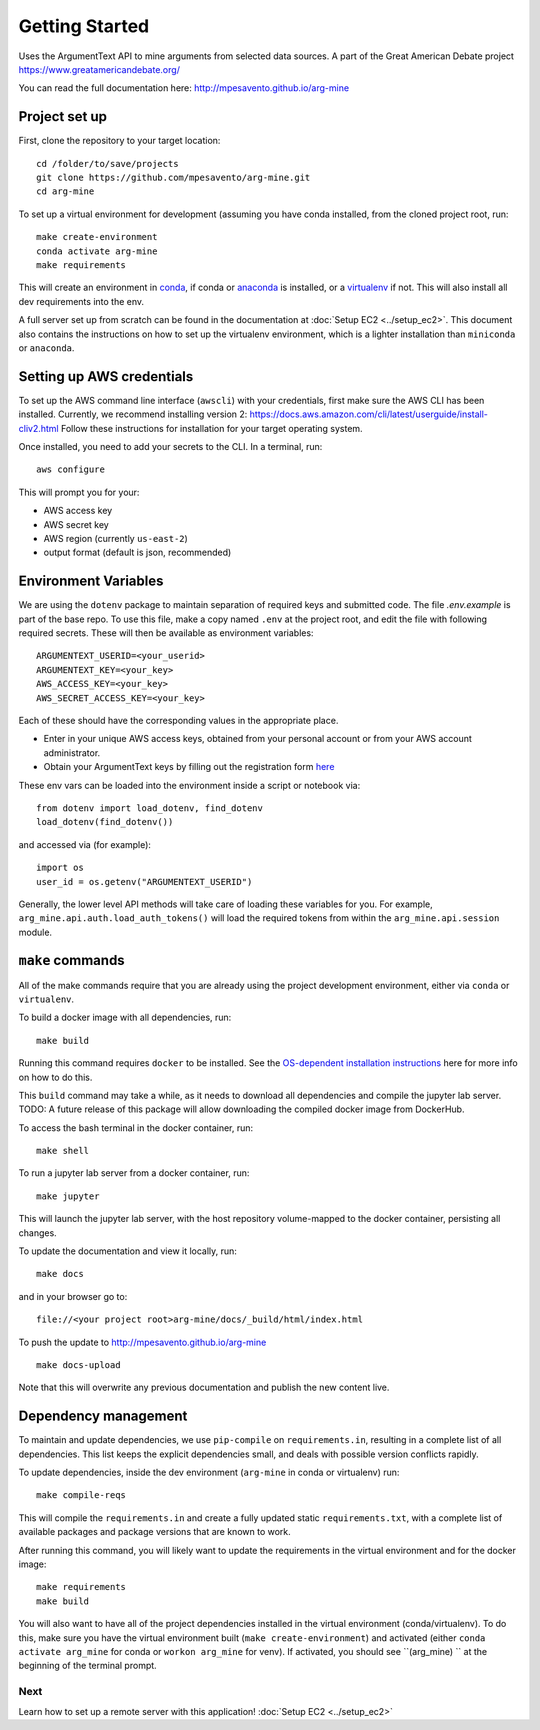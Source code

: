 .. _getting-started:

Getting Started
===============

Uses the ArgumentText API to mine arguments from selected data sources.
A part of the Great American Debate project https://www.greatamericandebate.org/

You can read the full documentation here:
http://mpesavento.github.io/arg-mine


Project set up
--------------
First, clone the repository to your target location::

    cd /folder/to/save/projects
    git clone https://github.com/mpesavento/arg-mine.git
    cd arg-mine

To set up a virtual environment for development (assuming you have conda installed,
from the cloned project root, run::

    make create-environment
    conda activate arg-mine
    make requirements

This will create an environment in `conda <https://docs.conda.io/en/latest/>`_,
if conda or `anaconda <https://www.anaconda.com/products/individual>`_ is installed,
or a `virtualenv <https://virtualenv.pypa.io/en/latest/>`_ if not.
This
will also install all dev requirements into the env.

A full server set up from scratch can be found in the documentation at
:doc:`Setup EC2 <../setup_ec2>`. This document also contains the instructions
on how to set up the virtualenv environment, which is a lighter installation
than ``miniconda`` or ``anaconda``.


Setting up AWS credentials
--------------------------
To set up the AWS command line interface (``awscli``) with your credentials, first make sure
the AWS CLI has been installed. Currently, we recommend installing version 2:
https://docs.aws.amazon.com/cli/latest/userguide/install-cliv2.html
Follow these instructions for installation for your target operating system.

Once installed, you need to add your secrets to the CLI. In a terminal, run::

    aws configure

This will prompt you for your:

* AWS access key
* AWS secret key
* AWS region (currently ``us-east-2``)
* output format (default is json, recommended)

Environment Variables
---------------------
We are using the ``dotenv`` package to maintain separation of required keys and submitted code. The file `.env.example`
is part of the base repo. To use this file, make a copy named ``.env`` at the project root, and edit the
file with following required secrets. These will then be available as environment variables:
::

    ARGUMENTEXT_USERID=<your_userid>
    ARGUMENTEXT_KEY=<your_key>
    AWS_ACCESS_KEY=<your_key>
    AWS_SECRET_ACCESS_KEY=<your_key>

Each of these should have the corresponding values in the appropriate place.

* Enter in your unique AWS access keys, obtained from your personal account or from your AWS account administrator.
* Obtain your ArgumentText keys by filling out the registration form `here <https://api.argumentsearch.com/en/api_registration>`_

These env vars can be loaded into the environment inside a script or notebook via::

    from dotenv import load_dotenv, find_dotenv
    load_dotenv(find_dotenv())

and accessed via (for example)::

    import os
    user_id = os.getenv("ARGUMENTEXT_USERID")

Generally, the lower level API methods will take care of loading these variables for you.
For example, ``arg_mine.api.auth.load_auth_tokens()`` will load the required tokens from within
the ``arg_mine.api.session`` module.


``make`` commands
-----------------
All of the make commands require that you are already using the project development environment,
either via ``conda`` or ``virtualenv``.

To build a docker image with all dependencies, run::

    make build

Running this command requires ``docker`` to be installed. See the
`OS-dependent installation instructions <https://docs.docker.com/get-docker/>`_ here
for more info on how to do this.

This ``build`` command may take a while, as it needs to download all dependencies and
compile the jupyter lab server.
TODO: A future release of this package will allow downloading the compiled
docker image from DockerHub.


To access the bash terminal in the docker container, run::

    make shell

To run a jupyter lab server from a docker container, run::

    make jupyter

This will launch the jupyter lab server, with the host repository volume-mapped to the docker container, persisting all changes.

To update the documentation and view it locally, run::

    make docs
and in your browser go to::

    file://<your project root>arg-mine/docs/_build/html/index.html


To push the update to http://mpesavento.github.io/arg-mine ::

    make docs-upload
Note that this will overwrite any previous documentation and publish the new content live.


Dependency management
---------------------
To maintain and update dependencies, we use ``pip-compile`` on ``requirements.in``,
resulting in a complete list of all dependencies.
This list keeps the explicit dependencies small, and deals with possible version
conflicts rapidly.

To update dependencies, inside the dev environment (``arg-mine`` in conda or virtualenv) run::

    make compile-reqs

This will compile the ``requirements.in`` and create a fully updated static ``requirements.txt``,
with a complete list of available packages and package versions that are known to work.

After running this command, you will likely want to update the requirements in the
virtual environment and for the docker image::

    make requirements
    make build

You will also want to have all of the project dependencies installed in the
virtual environment (conda/virtualenv). To do this, make sure you have the
virtual environment built (``make create-environment``) and activated (either ``conda activate arg_mine`` for conda
or ``workon arg_mine`` for venv). If activated, you should see ``(arg_mine) ``
at the beginning of the terminal prompt.

Next
^^^^
Learn how to set up a remote server with this application!
:doc:`Setup EC2 <../setup_ec2>`
